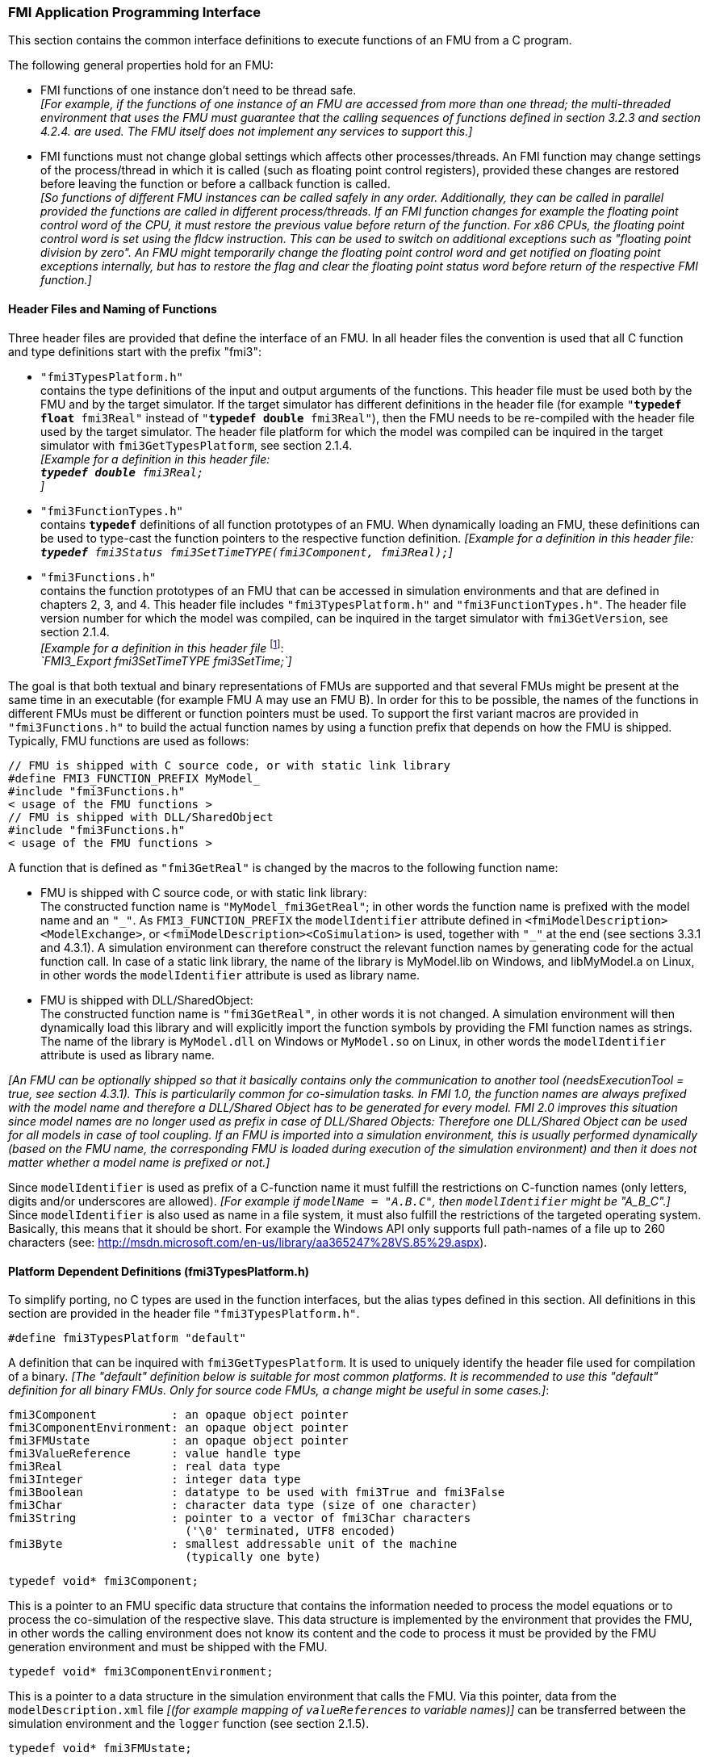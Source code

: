 === FMI Application Programming Interface

This section contains the common interface definitions to execute functions of an FMU from a C program.

The following general properties hold for an FMU:

- FMI functions of one instance don't need to be thread safe. +
_[For example, if the functions of one instance of an FMU are accessed from more than one thread;
the multi-threaded environment that uses the FMU must guarantee that the calling sequences of functions defined in section 3.2.3 and section 4.2.4. are used.
The FMU itself does not implement any services to support this.]_

- FMI functions must not change global settings which affects other processes/threads.
An FMI function may change settings of the process/thread in which it is called (such as floating point control registers),
provided these changes are restored before leaving the function or before a callback function is called. +
_[So functions of different FMU instances can be called safely in any order.
Additionally, they can be called in parallel provided the functions are called in different process/threads.
If an FMI function changes for example the floating point control word of the CPU,
it must restore the previous value before return of the function.
For x86 CPUs, the floating point control word is set using the fldcw instruction.
This can be used to switch on additional exceptions such as "floating point division by zero".
An FMU might temporarily change the floating point control word and get notified on floating point exceptions internally,
but has to restore the flag and clear the floating point status word before return of the respective FMI function.]_


==== Header Files and Naming of Functions

Three header files are provided that define the interface of an FMU.
In all header files the convention is used that all C function and type definitions start with the prefix "[underline]#fmi3#":

- `"fmi3TypesPlatform.h"` +
contains the type definitions of the input and output arguments of the functions.
This header file must
be used both by the FMU and by the target simulator.
If the target simulator has different definitions in
the header file (for example `"**typedef float** fmi3Real"` instead of `"**typedef double** fmi3Real"`),
then the [underline]#FMU# needs to be [underline]#re-compiled# with the header file used by the [underline]#target simulator#.
The header file platform for which the model was compiled can be inquired in the target simulator with
`fmi3GetTypesPlatform`,
see section 2.1.4. +
_[Example for a definition in this header file: +
 `**typedef double** fmi3Real;` +
 ]_

- `"fmi3FunctionTypes.h"` +
contains `**typedef**` definitions of all function prototypes of an FMU.
When dynamically loading an FMU,
these definitions can be used to type-cast the function pointers to the respective function definition.
_[Example for a definition in this header file: +
 `**typedef** fmi3Status fmi3SetTimeTYPE(fmi3Component, fmi3Real);`]_

- `"fmi3Functions.h"` +
contains the function prototypes of an FMU that can be accessed in simulation environments and that
are defined in chapters 2, 3, and 4.
This header file includes `"fmi3TypesPlatform.h"` and
`"fmi3FunctionTypes.h"`.
The header file version number for which the model was compiled,
can be inquired in the target simulator with `fmi3GetVersion`, see section 2.1.4. +
_[Example for a definition in this header file_ footnote:[For Microsoft and Cygwin compilers;
`FMI3_Export` is defined as `pass:[__]declspec(dllexport)` and for Gnu-Compilers `FMI3_Export` is defined as `pass:[__]attribute__ ( ( visibility("default") ) )` in order to export the name for dynamic loading.
Otherwise it is an empty definition.]: +
_`FMI3_Export fmi3SetTimeTYPE fmi3SetTime;`]_

The goal is that both textual and binary representations of FMUs are supported and that several FMUs
might be present at the same time in an executable (for example FMU A may use an FMU B).
In order for this to be possible,
the names of the functions in different FMUs must be different or function pointers must be used.
To support the first variant macros are provided in `"fmi3Functions.h"` to build the actual
function names by using a function prefix that depends on how the FMU is shipped.
Typically, FMU functions are used as follows:

[source, C]
----
// FMU is shipped with C source code, or with static link library
#define FMI3_FUNCTION_PREFIX MyModel_
#include "fmi3Functions.h"
< usage of the FMU functions >
// FMU is shipped with DLL/SharedObject
#include "fmi3Functions.h"
< usage of the FMU functions >
----

A function that is defined as `"fmi3GetReal"` is changed by the macros to the following function name:

- FMU is shipped with C source code, or with static link library: +
The constructed function name is `"MyModel_fmi3GetReal"`;
in other words the function name is prefixed with the model name and an `"pass:[_]"`.
As `FMI3_FUNCTION_PREFIX` the `modelIdentifier` attribute defined in `<fmiModelDescription><ModelExchange>`,
or `<fmiModelDescription><CoSimulation>` is used,
together with `"pass:[_]"` at the end (see sections 3.3.1 and 4.3.1).
A simulation environment can therefore construct the relevant function names by
generating code for the actual function call.
In case of a static link library, the name of the library is MyModel.lib on Windows,
and libMyModel.a on Linux, in other words the `modelIdentifier` attribute is used as library name.

- FMU is shipped with DLL/SharedObject: +
The constructed function name is `"fmi3GetReal"`, in other words it is not changed.
A simulation environment will then dynamically load this library and will explicitly import the function symbols by providing the FMI function names as strings.
The name of the library is `MyModel.dll` on Windows or `MyModel.so` on Linux,
in other words the `modelIdentifier` attribute is used as library name.

_[An FMU can be optionally shipped so that it basically contains only the communication to another tool
(needsExecutionTool = true, see section 4.3.1).
This is particularily common for co-simulation tasks.
In FMI 1.0, the function names are always prefixed with the model name and therefore a DLL/Shared
Object has to be generated for every model.
FMI 2.0 improves this situation since model names are no longer used as prefix in case of DLL/Shared Objects:
Therefore one DLL/Shared Object can be used for all models in case of tool coupling.
If an FMU is imported into a simulation environment,
this is usually performed dynamically (based on the FMU name,
the corresponding FMU is loaded during execution of
the simulation environment) and then it does not matter whether a model name is prefixed or not.]_

Since `modelIdentifier` is used as prefix of a C-function name it must fulfill the restrictions on C-function
names (only letters,
digits and/or underscores are allowed).
_[For example if `modelName = "A.B.C"`, then `modelIdentifier` might be "A_B_C".]_
Since `modelIdentifier` is also used as name in a
file system, it must also fulfill the restrictions of the targeted operating system.
Basically, this means that it should be short.
For example the Windows API only supports full path-names of a file up to 260
characters (see: http://msdn.microsoft.com/en-us/library/aa365247%28VS.85%29.aspx).


==== Platform Dependent Definitions (fmi3TypesPlatform.h)

To simplify porting, no C types are used in the function interfaces,
but the alias types defined in this section.
All definitions in this section are provided in the header file `"fmi3TypesPlatform.h"`.

`#define fmi3TypesPlatform "default"`

A definition that can be inquired with `fmi3GetTypesPlatform`.
It is used to uniquely identify the header file used for compilation of a binary.
_[The "default" definition below is suitable for most common platforms.
It is recommended to use this "default" definition for all binary FMUs.
Only for source code FMUs, a change might be useful in some cases.]_:

----
fmi3Component           : an opaque object pointer
fmi3ComponentEnvironment: an opaque object pointer
fmi3FMUstate            : an opaque object pointer
fmi3ValueReference      : value handle type
fmi3Real                : real data type
fmi3Integer             : integer data type
fmi3Boolean             : datatype to be used with fmi3True and fmi3False
fmi3Char                : character data type (size of one character)
fmi3String              : pointer to a vector of fmi3Char characters
                          ('\0' terminated, UTF8 encoded)
fmi3Byte                : smallest addressable unit of the machine
                          (typically one byte)
----

[source, C]
----
typedef void* fmi3Component;
----

This is a pointer to an FMU specific data structure that contains the information needed to
process the model equations or to process the co-simulation of the respective slave.
This data structure is implemented by the environment that provides the FMU,
in other words the calling environment does not know its content and
the code to process it must be provided by the FMU
generation environment and must be shipped with the FMU.

[source, C]
----
typedef void* fmi3ComponentEnvironment;
----

This is a pointer to a data structure in the simulation environment that calls the FMU.
Via this pointer, data from the `modelDescription.xml` file
_[(for example mapping of `valueReference`pass:[s] to variable names)]_
can be transferred between the simulation environment and the `logger` function (see section 2.1.5).

[source, C]
----
typedef void* fmi3FMUstate;
----

This is a pointer to a data structure in the FMU that saves the internal FMU state of the actual or a previous time instant.
This allows to restart a simulation from a previous FMU state (see section 2.1.8).


[source, C]
----
typedef unsigned int fmi3ValueReference;
----

This is a handle to a (base type) variable value of the model.
Handle and base type (such as `fmi3Real`) uniquely identify the value of a variable.
Variables of the same base type that have the same handle, always have identical values,
but other parts of the variable definition might be different _[(for example min/max attributes)]_.

All structured entities, like records or arrays,
are "flattened" into a set of scalar values of type `fmi3Real`, `fmi3Integer` etc.
An `fmi3ValueReference` references one such scalar.
The coding of `fmi3ValueReference` is a "secret" of the environment that generated the FMU.
The interface to the equations only provides access to variables via this handle.
Extracting concrete information about a variable is specific to the used environment that reads the Model Description File in which the value handles are defined.
If a function in the following sections is called with a wrong `fmi3ValueReference` value
_[(for example setting a constant with a `fmi3SetReal(..)` function call)]_,
then the function has to return with an error ( `fmi3Status = fmi3Error`, see section 2.1.3).

[source, C]
----
typedef double fmi3Real ; // Data type for floating point real numbers
typedef int fmi3Integer;  // Data type for signed integer numbers
typedef int fmi3Boolean;  // Data type for Boolean numbers
                          // (only two values: fmi3False, fmi3True)
typedef char fmi3Char;    // Data type for one character
typedef const fmi3Char* fmi3String; // Data type for character strings
                                    // ('\0' terminated, UTF8 encoded)
typedef char fmi3Byte;    // Data type for the smallest addressable
                          // unit, typically one byte
#define fmi3True 1
#define fmi3False 0
----

These are the basic data types used in the interfaces of the C functions.
More data types might be included in future versions of the interface.
In order to keep flexibility, especially for embedded systems or for high performance computers,
the exact data types or the word length of a number are not standardized.
Instead, the precise definition (in other words the header file `fmi3TypesPlatform.h`) is provided by the environment where the FMU shall be used.
In most cases, the definition above will be used.
If the target environment has different definitions and the FMU is distributed in binary format,
it must be newly compiled and linked with this target header file.

If an `fmi3String` variable is passed as [underline]#input# argument to a FMI function and the FMU needs to use the string later,
the FMI function must copy the string before it returns and store it in the internal FMU memory,
because there is no guarantee for the lifetime of the string after the function has returned.

If an `fmi3String` variable is passed as [underline]#output# argument from a FMI function and the string shall be used in the target environment,
the target environment must copy the whole string (not only the pointer).
The memory of this string may be deallocated by the next call to any of the FMI interface functions (the string memory might also be just a buffer, that is reused).


==== Status Returned by Functions
This section defines the `status` flag (an enumeration of type `fmi3Status` defined in file
`fmi3FunctionTypes.h` ) that is returned by all functions to indicate the success of the function call:


[source, C]
----
typedef enum { fmi3OK,
               fmi3Warning,
               fmi3Discard,
               fmi3Error,
               fmi3Fatal,
               fmi3Pending } fmi3Status;
----

Status returned by functions.
The status has the following meaning

- `fmi3OK` - all well.

- `fmi3Warning` - things are not quite right, but the computation can continue.
Function `logger` was called in the model (see below) and it is expected that
this function has shown the prepared information message to the user.

- `fmi3Discard` - this return status is only possible, if explicitly defined for the corresponding function
footnote:[Functions `fmi3SetXXX` are usually not performing calculations but just store the passed values in internal buffers.
The actual calculation is performed by `fmi3GetXXX` functions.
Still `fmi3SetXXX` functions could check whether the input arguments are in their validity range.
If not, these functions could return with `fmi3Discard`.]:
(ModelExchange: `fmi3SetReal`, `fmi3SetInteger`, `fmi3SetBoolean`, `fmi3SetString`,
`fmi3SetContinuousStates`, `fmi3GetReal`, `fmi3GetDerivatives`,
`fmi3GetContinuousStates`, `fmi3GetEventIndicators`;
CoSimulation: `fmi3SetReal`, `fmi3SetInteger`, `fmi3SetBoolean`, `fmi3SetString`, `fmi3DoStep`,
`fmi3GetXXXStatus` ): +
For "model exchange": It is recommended to perform a smaller step size and evaluate the model
equations again, for example because an iterative solver in the model did not converge or because a
function is outside of its domain (for example sqrt(<negative number>)).
If this is not possible, the simulation has to be terminated. +
For "co-simulation": `fmi3Discard` is returned also if the slave is not able to return the required
status information.
The master has to decide if the simulation run can be continued. +
In both cases, function `logger` was called in the FMU (see below) and it is expected that this
function has shown the prepared information message to the user if the FMU was called in debug
mode (`loggingOn = fmi3True`).
Otherwise, `logger` should not show a message.

- `fmi3Error` - the FMU encountered an error.
The simulation cannot be continued with this FMU instance.
If one of the functions returns `fmi3Error`,
it can be tried to restart the simulation from a formerly stored FMU state by calling `fmi3SetFMUstate`.
This can be done if the capability flag `canGetAndSetFMUstate` is true and
`fmi3GetFMUstate` was called before in non-erroneous state.
If not, the simulation cannot be continued and `fmi3FreeInstance` or `fmi3Reset` [.underline]#must# be called
afterwards.footnote:[Typically, `fmi3Error` return is for non-numerical reasons, like "disk full".
There might be cases where the environment can fix such errors (eventually with the help oft the user),
and then simulation can continue at the last consistent state defined with `fmi3SetFMUstate`.] +
Further processing is possible after this call;
especially other FMU instances are not affected.
Function `logger` was called in the FMU (see below) and it is expected that this function has shown
the prepared information message to the user.

- `fmi3Fatal` - the model computations are irreparably corrupted for all FMU instances.
_[For example, due to a run-time exception such as access violation or integer division by zero during the execution of an fmi function]_.
Function `logger` was called in the FMU (see below) and it is expected that this
function has shown the prepared information message to the user.
It is not possible to call any other function for any of the FMU instances.

- `fmi3Pending` - is returned only from the co-simulation interface,
if the slave executes the function in an asynchronous way.
That means the slave starts to compute but returns immediately.
The master has to call `fmi3GetStatus(..., fmi3DoStepStatus)` to determine,
if the slave has finished the computation.
Can be returned only by `fmi3DoStep` and by `fmi3GetStatus` (see section 4.2.3).


==== Inquire Platform and Version Number of Header Files

This section documents functions to inquire information about the header files used to compile its functions.

[source, C]
----
const char* fmi3GetTypesPlatform(void);
----

Returns the string to uniquely identify the `"fmi3TypesPlatform.h"`
header file used for compilation of the functions of the FMU.
The function returns a pointer to a static string specified by `"fmi3TypesPlatform"`
defined in this header file.
The standard header file, as documented in this specification,
has `fmi3TypesPlatform` set to `"default"` (so this function usually returns `"default"`).

[source, C]
----
const char* fmi3GetVersion(void);
----

Returns the version of the `"fmi3Functions.h"` header file which was used to compile the functions of the FMU.
The function returns `"fmi3Version"` which is defined in this header file.
The standard header file as documented in this specification has version `"3.0"` (so this function usually returns `"3.0"`).


==== Creation, Destruction and Logging of FMU Instances

This section documents functions that deal with instantiation, destruction and logging of FMUs.

[source, C]
----
fmi3Component fmi3Instantiate(fmi3String  instanceName,
                              fmi3Type    fmuType,
                              fmi3String fmuGUID,
                              fmi3String fmuResourceLocation,
                              const fmi3CallbackFunctions* functions,
                              fmi3Boolean visible,
                              fmi3Boolean loggingOn);
----

[source, C]
----
typedef enum {fmi3ModelExchange,
              fmi3CoSimulation
             }fmi3Type;
----

The function returns a new instance of an FMU.
If a null pointer is returned, then instantiation failed.
In that case, `"functions->logger"` was called with detailed information about the reason.
An FMU can be instantiated many times (provided capability flag `canBeInstantiatedOnlyOncePerProcess = false`).

This function must be called successfully, before any of the following functions can be called.
For co-simulation, this function call has to perform all actions of a slave which are necessary
before a simulation run starts (for example loading the model file, compilation...).

Argument `instanceName` is a unique identifier for the FMU instance.
It is used to name the instance,
for example in error or information messages generated by one of the `fmi3XXX` functions.
It is not allowed to provide a null pointer and this string must be non-empty
(in other words must have at least one character that is no white space).
_[If only one FMU is simulated, as instanceName attribute `modelName` or
`<ModelExchange/CoSimulation modelIdentifier="..">` from the XML schema `fmiModelDescription` might be used.]_

Argument `fmuType` defines the type of the FMU:

- = `fmi3ModelExchange`: FMU with initialization and events;
between events simulation of continuous systems is performed with
external integrators from the environment (see section 3).
- = `fmi3CoSimulation`: Black box interface for co-simulation (see section 4).

Argument `fmuGUID` is used to check that the `modelDescription.xml` file
(see section 2.3) is compatible with the C code of the FMU.
It is a vendor specific globally unique identifier of the XML file
(for example it is a "fingerprint" of the relevant information stored in the XML file).
It is stored in the XML file as attribute "guid" (see section 2.2.1)
and has to be passed to the `fmi3Instantiate` function via argument `fmuGUID`.
It must be identical to the one stored inside the `fmi3Instantiate` function.
Otherwise the C code and the XML file of the FMU are not consistent to each other.
This argument cannot be null.

Argument `fmuResourceLocation` is an URI according to the
http://datatracker.ietf.org/doc/rfc3986/[IETF RFC3986] syntax to indicate the location
to the `"resources"` directory of the unzipped FMU archive.
The following schemes must be understood by the FMU:

- Mandatory: `file` with absolute path (either including or omitting the authority component)
- Optional: `http`, `https`, `ftp`
- Reserved: `fmi3` for FMI for PLM.

_[Example: An FMU is unzipped in directory "C:\temp\MyFMU", then fmuResourceLocation = "file:///C:/temp/MyFMU/resources" or "file:/C:/temp/MyFMU/resources".
Function `fmi3Instantiate` is then able to read all needed resources from this directory,
for example maps or tables used by the FMU.]_

Argument `functions` provides callback functions to be used from the FMU functions to utilize resources from the environment (see type `fmi3CallbackFunctions` below).

Argument `visible = fmi3False` defines that the interaction with the user should be reduced to a minimum
(no application window, no plotting, no animation, etc.),
in other words the FMU is executed in batch mode.
If `visible = fmi3True`,
the FMU is executed in interactive mode and the FMU might require to explicitly acknowledge start of
simulation / instantiation / initialization (acknowledgment is non-blocking).

If `loggingOn = fmi3True`, debug logging is enabled. +
If `loggingOn = fmi3False`, debug logging is disabled.

_[The FMU enable/disables `LogCategories` which are useful for debugging according to this argument.
Which `LogCategories` the FMU sets is unspecified.]_

[source, C]
----
typedef struct {
     void  (*logger)(fmi3ComponentEnvironment componentEnvironment,
                          fmi3String instanceName,
                          fmi3Status status,
                          fmi3String category,
                          fmi3String message, ...);
     void* (*allocateMemory)(size_t nobj, size_t size);
     void  (*freeMemory)    (void* obj);
     void (*stepFinished)   (fmi3ComponentEnvironment componentEnvironment,
                             fmi3Status status);
     fmi3ComponentEnvironment componentEnvironment;
} fmi3CallbackFunctions;
----

The struct contains pointers to functions provided by the environment to be used by the FMU.
It is not allowed to change these functions between `fmi3Instantiate(..)` and `fmi3Terminate(..)` calls.
Additionally,
a pointer to the environment is provided (componentEnvironment) that needs to be passed to the `logger` function,
in order that the `logger` function can utilize data from the environment,
such as mapping a `valueReference` to a string.
In the unlikely case that `fmi3Component` is also needed in the `logger`,
it has to be passed via argument `componentEnvironment`.
Argument `componentEnvironment` may be a null pointer.

The `componentEnvironment` pointer is also passed to the `stepFinished(..)` function in order
that the environment can provide an efficient way to identify the slave that called `stepFinished(..)`.

In the default `fmi3FunctionTypes.h` file,
typedefs for the function definitions are present to simplify the usage.
This is non-normative.
The functions have the following meaning:

Function *logger*:
Pointer to a function that is called in the FMU, usually if a `fmi3XXX` function does not behave as desired.
If `logger` is called with `"status = fmi3OK"`, then the message is a pure information message.
`"instanceName"` is the instance name of the model that calls this function.
`category` is the category of the message.
The meaning of `category` is defined by the modeling environment that generated the FMU.
Depending on this modeling environment, none,
some or all allowed values of `category` for this FMU are defined in the
`modelDescription.xml` file via element `"<fmiModelDescription><LogCategories>"`, see section 2.2.4.
Only messages are provided by function `logger` that have a category according to
a call to `fmi3SetDebugLogging` (see below).
Argument `"message"` is provided in the same way and with the same format control as in
function `"printf"` from the C standard library.
_[Typically, this function prints the message and stores it optionally in a log file.]_

All string-valued arguments passed by the FMU to the `logger` may be deallocated
by the FMU directly after function `logger` returns.
The environment must therefore create copies of these strings if it needs to access these strings later. +
The `logger` function will append a line break to each message when writing messages
after each other to a terminal or a file (the messages may also be shown in other ways,
for example as separate text-boxes in a GUI).
The caller may include line-breaks (using "\n") within the message,
but should avoid trailing line breaks. +
Variables are referenced in a message with `\#<Type><ValueReference>#` where <Type> is "r" for `fmi3Real`,
"i" for `fmi3Integer`, "b" for `fmi3Boolean` and "s" for `fmi3String`.
If character `pass:[#]` shall be included in the message,
it has to be prefixed with `pass:[#]`, so `"#"` is an escape character.
_[Example:_


_A message of the form "\#r1365#" must be larger than zero (used in IO channel ##4)"_ +
_might be changed by the `logger` function to_ +
_`"body.m must be larger than zero (used in IO channel #4)"`_ +
_if `"body.m"` is the name of the `fmi3Real` variable with `fmi3ValueReference = 1365`.]_

Function *allocateMemory*: +
Pointer to a function that is called in the FMU if memory needs to be allocated.
If attribute `"canNotUseMemoryManagementFunctions = true"` in `<fmiModelDescription><ModelExchange / CoSimulation>`,
then function `allocateMemory` is not used in the FMU and a void pointer can be provided.
If this attribute has a value of `"false"` (which is the default),
the FMU must not use `malloc`, `calloc` or other memory allocation functions.
One reason is that these functions might not be available for embedded systems on the target machine.
Another reason is that the environment may have optimized or specialized memory allocation functions.
`allocateMemory` returns a pointer to space for a vector of `nobj` objects,
each of size `"size"` or `NULL`, if the request cannot be satisfied.
The space is initialized to zero bytes _[(a simple implementation is to use `calloc` from the C standard library)]_.

Function *freeMemory*: +
Pointer to a function that must be called in the FMU if memory is freed that has been allocated with `allocateMemory`.
If a null pointer is provided as input argument `obj`,
the function shall perform no action _[(a simple implementation is to use free from the C standard library;
in ANSI C89 and C99, the null pointer handling is identical as defined here)]_.
If attribute `"canNotUseMemoryManagementFunctions = true"` in `<fmiModelDescription><ModelExchange / CoSimulation>`,
then function `freeMemory` is not used in the FMU and a null pointer can be provided.

Function *stepFinished*: +
Optional call back function to signal if the computation of a communication step of a co- simulation slave is finished.
A null pointer can be provided.
In this case the master must use `fmi3GetStatus(..)` to query the status of `fmi3DoStep`.
If a pointer to a function is provided, it must be called by the FMU after a completed communication step.

[source, C]
----
void fmi3FreeInstance(fmi3Component c);
----

Disposes the given instance, unloads the loaded model,
and frees all the allocated memory and other resources that have been allocated by the functions of the FMU interface.
If a null pointer is provided for `"c"`, the function call is ignored (does not have an effect).


[source, C]
----
fmi3Status fmi3SetDebugLogging(fmi3Component c, fmi3Boolean loggingOn,
                               size_t nCategories,
                               const fmi3String categories[]);
----

If `loggingOn=fmi3True`, debug logging is enabled, otherwise it is switched off.
If `loggingOn=fmi3True` and `nCategories > 0`,
then only debug messages according to the `categories` argument shall be printed via the `logger` function.
Vector `categories` has `nCategories` elements.
The allowed values of `category` are defined by the modeling environment that generated the FMU.
Depending on the generating modeling environment, none,
some or all allowed values for `categories` for this FMU are defined in the `modelDescription.xml`
file via element `fmiModelDescription.LogCategories`, see section 2.2.4.



==== Initialization, Termination, and Resetting an FMU

This section documents functions that deal with initialization, termination, and resetting of an FMU.

[source, C]
----
fmi3Status fmi3SetupExperiment(fmi3Component c,
                               fmi3Boolean   toleranceDefined,
                               fmi3Real      tolerance,
                               fmi3Real      startTime,
                               fmi3Boolean   stopTimeDefined,
                               fmi3Real      stopTime);
----

Informs the FMU to setup the experiment.
This function can be called after `fmi3Instantiate` and before `fmi3EnterInitializationMode` is called.
Arguments `toleranceDefined` and `tolerance` depend on the FMU type:

[role=second-indented]
*fmuType = fmi3ModelExchange*: +
If `"toleranceDefined = fmi3True"` then the model is called with a numerical integration scheme where the
step size is controlled by using `"tolerance"` for error estimation (usually as relative tolerance).
In such a case all numerical algorithms used inside the model (for example to solve non-linear algebraic
equations) should also operate with an error estimation of an appropriate smaller relative tolerance.

[role=second-indented]
*fmuType = fmi3CoSimulation*: +
If `"toleranceDefined = fmi3True"` then the communication interval of the slave is controlled by error estimation.
In case the slave utilizes a numerical integrator with variable step size and error estimation,
it is suggested to use `"tolerance"` for the error estimation of the internal integrator
(usually as relative tolerance). +
An FMU for Co-Simulation might ignore this argument.

The arguments `startTime` and `stopTime` can be used to check whether the model is valid within
the given boundaries or to allocate memory which is necessary for storing results.
Argument `startTime` is the fixed initial value of the independent variable
footnote:[The variable that is defined with `causality = "independent"` in the `fmiModelDescription.xml` file.]
value _[if the independent variable is `"time"`, `startTime` is the starting time of initializaton]_.
If `stopTimeDefined = fmi3True`,
then `stopTime` is the defined final value of the independent variable [if the independent variable is `"time"`,
`stopTime` is the stop time of the simulation] and if the environment tries to compute past `stopTime` the FMU
has to return `fmi3Status = fmi3Error`.
 If `stopTimeDefined = fmi3False`,
 then no final value of the independent variable is defined and argument `stopTime` is meaningless.


[source, C]
----
fmi3Status fmi3EnterInitializationMode(fmi3Component c);
----

Informs the FMU to enter Initialization Mode.
Before calling this function,
all variables with attribute `<ScalarVariable initial = "exact"` or `"approx">` can be set with
the `fmi3SetXXX` functions (the `ScalarVariable` attributes are defined in the Model Description File,
see section 2.2.7).
Setting other variables is not allowed.
Furthermore, `fmi3SetupExperiment` must be called at least once before calling `fmi3EnterInitializationMode`,
in order that `startTime` is defined.

[source, C]
----
fmi3Status fmi3ExitInitializationMode(fmi3Component c);
----

Informs the FMU to exit Initialization Mode.
For `fmuType = fmi3ModelExchange`,
this function switches off all initialization equations and the FMU enters implicitely Event Mode,
that is all continuous-time and active discrete- time equations are available.

[source, C]
----
fmi3Status fmi3Terminate(fmi3Component c);
----

Informs the FMU that the simulation run is terminated.
After calling this function,
the final values of all variables can be inquired with the `fmi3GetXXX(..)` functions.
It is not allowed to call this function after one of the functions returned with a status flag of `fmi3Error` or `fmi3Fatal`.

[source, C]
----
fmi3Status fmi3Reset(fmi3Component c);
----

Is called by the environment to reset the FMU after a simulation run.
The FMU goes into the same state as if `fmi3Instantiate` would have been called.
All variables have their default values.
Before starting a new run, `fmi3SetupExperiment` and `fmi3EnterInitializationMode` have to be called.

==== Getting and Setting Variable Values

All variable values of an FMU are identified with a variable handle called "value reference".
The handle is defined in the `modelDescription.xml` file (as attribute `valueReference` in element `ScalarVariable`).
Element `valueReference` might not be unique for all variables.
If two or more variables of the same base data type (such as `fmi3Real`) have the same `valueReference`,
then they have identical values but other parts of the variable definition might be different
_[(for example min/max attributes)]_.

The actual values of the variables that are defined in the `modelDescription.xml`
file can be inquired after calling `fmi3EnterInitializationMode` with the following functions:

[source, C]
----
fmi3Status fmi3GetReal   (fmi3Component c, const fmi3ValueReference vr[],
                          size_t nvr, fmi3Real value[]);
fmi3Status fmi3GetInteger(fmi3Component c, const fmi3ValueReference vr[],
                          size_t nvr, fmi3Integer value[]);
fmi3Status fmi3GetBoolean(fmi3Component c, const fmi3ValueReference vr[],
                          size_t nvr, fmi3Boolean value[]);
fmi3Status fmi3GetString (fmi3Component c, const fmi3ValueReference vr[],
                          size_t nvr, fmi3String value[]);
----

[role=indented2]
Get actual values of variables by providing their variable references.
_[These functions are especially used to get the actual values of output variables if a model is connected with other models.
Since state derivatives are also `ScalarVariable`pass:[s],
it is possible to get the value of a state derivative.
This is useful when connecting FMUs together.
Furthermore, the actual value of every variable defined in the `modelDescription.xml` file
can be determined at the actually defined time instant (see section 2.2.7).]_

[role=indented2]
- Argument `"vr"` is a vector of `"nvr"` value handles that define the variables that shall be inquired.
- Argument `"value"` is a vector with the actual values of these variables.
- The strings returned by `fmi3GetString` must be copied in the target environment,
because the allocated memory for these strings might be deallocated by the next call to
any of the fmi3 interface functions or it might be an internal string buffer that is reused.
- For ModelExchange: `fmi3Status = fmi3Discard` is possible for `fmi3GetReal` only,
but not for `fmi3GetInteger`, `fmi3GetBoolean`, `fmi3GetString`,
because these are discrete-time variables and their values can only change at
an event instant where `fmi3Discard` does not make sense.

It is also possible to [underline]#set# the values of [underline]#certain# variables at particular instants in time using the following functions:

[source, C]
----
fmi3Status fmi3SetReal   (fmi3Component c, const fmi3ValueReference vr[],
                          size_t nvr, const fmi3Real value[]);
fmi3Status fmi3SetInteger(fmi3Component c, const fmi3ValueReference vr[],
                          size_t nvr, const fmi3Integer value[]);
fmi3Status fmi3SetBoolean(fmi3Component c, const fmi3ValueReference vr[],
                          size_t nvr, const fmi3Boolean value[]);
fmi3Status fmi3SetString (fmi3Component c, const fmi3ValueReference vr[],
                          size_t nvr, const fmi3String value[]);
----

[role=indented2]
Set parameters, inputs, start values and re-initialize caching of variables that depend on these variables
(see section 2.2.7 for the exact rules on which type of variables `fmi3SetXXX` can be called,
as well as section 3.2.3 in case of ModelExchange and section 4.2.4 in case of CoSimulation).

[role=indented2]
- Argument `"vr"` is a vector of `"nvr"` value handles that define the variables that shall be set.
- Argument `"value"` is a vector with the actual values of these variables.
- All strings passed as arguments to `fmi3SetString` must be copied inside this function,
because there is no guarantee of the lifetime of strings, when this function returns.
- Note, `fmi3Status = fmi3Discard` is possible for the `fmi3SetXXX` functions.

For co-simulation FMUs,
additional functions are defined in section 4.2.1 to set and inquire derivatives of variables with respect
to time in order to allow interpolation.

[#GetSetCompleteFMUState]
==== Getting and Setting the Complete FMU State

The FMU has an internal state consisting of all values that are needed to continue a simulation.
This internal state consists especially of the values of the continuous-time states, iteration variables,
parameter values, input values, delay buffers, file identifiers and FMU internal status information.
With the functions of this section,
the internal FMU state can be copied and the pointer to this copy is returned to the environment.
The FMU state copy can be set as actual FMU state, in order to continue the simulation from it.

_[Examples, for using this feature:_

_For variable step-size control of co-simulation master algorithms (get the FMU state for every accepted
communication step;
if the follow-up step is not accepted, restart co-simulation from this FMU state)._

_For nonlinear Kalman filters (get the FMU state just before initialization;
in every sample period, set new continuous states from the Kalman filter algorithm based on measured values;
integrate to the next sample instant and inquire the predicted continuous states that are used
in the Kalman filter algorithm as basis to set new continuous states)._

_For nonlinear model predictive control (get the FMU state just before initialization;
in every sample period, set new continuous states from an observer,
initialize and get the FMU state after initialization.
From this state, perform many simulations that are restarted after the initialization with new input signals proposed by the optimizer).]_

Furthermore, the FMU state can be serialized and copied in a byte vector:
_[This can be, for example used to perform an expensive steady-state initialization,
copy the received FMU state in a byte vector and store this vector on file.
Whenever needed, the byte vector can be loaded from file,
can be deserialized and the simulation is restarted from this FMU state,
in other words from the steady-state initialization.]_

[source, C]
----
fmi3Status fmi3GetFMUstate (fmi3Component c, fmi3FMUstate* FMUstate);
fmi3Status fmi3SetFMUstate (fmi3Component c, fmi3FMUstate  FMUstate);
fmi3Status fmi3FreeFMUstate(fmi3Component c, fmi3FMUstate* FMUstate);
----

`fmi3GetFMUstate` makes a copy of the internal FMU state and returns a pointer to this copy (`FMUstate`).
If on entry `*FMUstate == NULL`, a new allocation is required.
If `*FMUstate != NULL`, then `*FMUstate` points to a previously returned `FMUstate` that has not been modified since.
In particular, `fmi3FreeFMUstate` had not been called with this `FMUstate` as an argument.
_[Function `fmi3GetFMUstate` typically reuses the memory of this `FMUstate`
in this case and returns the same pointer to it, but with the actual `FMUstate`.]_

`fmi3SetFMUstate` copies the content of the previously copied `FMUstate` back and uses it as actual new FMU state.
The `FMUstate` copy does still exist.

`fmi3FreeFMUstate` frees all memory and other resources allocated with the `fmi3GetFMUstate` call for this `FMUstate`.
The input argument to this function is the `FMUstate` to be freed.
If a null pointer is provided, the call is ignored.
The function returns a null pointer in argument `FMUstate`.

These functions are only supported by the FMU,
if the optional capability flag `canGetAndSetFMUstate` in `<fmiModelDescription> <ModelExchange / CoSimulation> `
in the XML file is explicitly set to `true` (see sections 3.3.1 and 4.3.1).

[source, C]
----
mi2Status fmi3SerializedFMUstateSize(fmi3Component c, fmi3FMUstate FMUstate,
                                     size_t *size);
fmi3Status fmi3SerializeFMUstate    (fmi3Component c, fmi3FMUstate FMUstate,
                                     fmi3Byte serializedState[], size_t size);
fmi3Status fmi3DeSerializeFMUstate  (fmi3Component c,
                                     const fmi3Byte serializedState[],
                                     size_t size, fmi3FMUstate* FMUstate);
----

`fmi3SerializedFMUstateSize` returns the `size` of the byte vector,
in order that `FMUstate` can be stored in it.
With this information, the environment has to allocate an `fmi3Byte` vector of the required length `size`.

`fmi3SerializeFMUstate` serializes the data which is referenced by pointer `FMUstate` and copies this
data in to the byte vector `serializedState` of length `size`, that must be provided by the environment.

`fmi3DeSerializeFMUstate` deserializes the byte vector `serializedState` of length `size`,
constructs a copy of the FMU state and returns `FMUstate`, the pointer to this copy.
_[The simulation is restarted at this state, when calling `fmi3SetFMUState` with `FMUstate`.]_

These functions are only supported by the FMU,
if the optional capability flags `canGetAndSetFMUstate` and `canSerializeFMUstate` in
`<fmiModelDescription><ModelExchange / CoSimulation>` in the XML file are explicitly set to `true` (see sections 3.3.1 and 4.3.1).

==== Getting Partial Derivatives

It is optionally possible to provide evaluation of partial derivatives for an FMU.
For Model Exchange, this means computing the partial derivatives at a particular time instant.
For Co-Simulation, this means to compute the partial derivatives at a particular communication point.
One function is provided to compute directional derivatives.
This function can be used to construct the desired partial derivative matrices.

[source, C]
----
fmi3Status fmi3GetDirectionalDerivative(fmi3Component c,
                      const fmi3ValueReference vUnknown_ref[], size_t nUnknown,
                      const fmi3ValueReference vKnown_ref[] , size_t nKnown,
                      const fmi3Real dvKnown[],
                            fmi3Real dvUnknown[])
----

[role=indented2]
This function computes the directional derivatives of an FMU.
An FMU has different Modes and in every Mode an FMU might be described by different equations and different unknowns.
The precise definitions are given in the mathematical descriptions of Model Exchange (section 3.1) and Co-Simulation (section 4.1).
In every Mode, the general form of the FMU equations are:

[latexmath]
++++
\mathbf{v}_{unknown} = \mathbf{h}(\mathbf{v}_{known}, \mathbf{v}_{rest})
++++

where

* latexmath:[\color{blue}{\mathbf{v}_{unknown}}] is the vector of unknown Real variables computed in the actual Mode:

** _Initialization Mode_: The exposed unknowns listed under `<ModelStructure><InitialUnknowns>` that have type Real.

** _Continuous-Time Mode (ModelExchange)_: The continuous-time outputs and state derivatives
(= the variables listed under `<ModelStructure><Outputs>` with type Real and `variability = "continuous"` and
the variables listed as state derivatives under `<ModelStructure><Derivatives>`).

** _Event Mode (ModelExchange)_: The same variables as in the Continuous-Time Mode and additionally variables
under `<ModelStructure><Outputs>` with type Real and `variability = "discrete"`.

** _Step Mode (CoSimulation)_: The variables listed under `<ModelStructure><Outputs>` with type Real
and `variability = "continuous"` or `"discrete"`.
If `<ModelStructure><Derivatives>` is present, also the variables listed here as state derivatives.

* latexmath:[\color{blue}{\mathbf{v}_{known}}] is the vector of Real input variables of function *h*
that changes its value in the actual Mode.
Details are described in the description of element `dependencies` in section 2.2.8.
_[For example continuous-time inputs in Continuous-Time Mode.
If a variable with `causality = "independent"` is explicitly defined under `ScalarVariable`pass:[s],
a directional derivative with respect to this variable can be computed.
If such a variable is not defined,
the directional derivative with respect to the independent variable cannot be calculated]._

* latexmath:[\color{blue}{\mathbf{v}_{rest}}] is the set of input variables of function *h*
that either changes its value in the actual Mode but are non-Real variables,
or do not change their values in this Mode,
but change their values in other Modes _[for example discrete-time inputs in Continuous-Time Mode]_.

If the capability attribute `"providesDirectionalDerivative"` is `true`,
`fmi3GetDirectionalDerivative` computes a linear combination of the partial derivatives of *h* with
respect to the selected input variables latexmath:[\color{blue}{\mathbf{v}_{known}}]:

[latexmath]
++++
\Delta \mathbf{v}_{unknown} = \frac{\delta \mathbf{h}}{\delta \mathbf{v}_{known}}\mathbf{v}_{known}
++++

Accordingly, it computes the directional derivative vector
latexmath:[\color{blue}{\Delta \mathbf{v}_{unknown}}] (`dvUnknown`) from the seed vector
latexmath:[\color{blue}{\Delta \mathbf{v}_{known}}] (`dvKnown`)

_[The variable relationships are different in different modes.
For example, during Continuous-Time Mode,
a continuous-time output y does not depend on discrete-time inputs (because they are held constant between events).
However, at Event Mode, y depends on discrete-time inputs.]_ +
_The function may compute the directional derivatives by numerical differentiation taking
into account the sparseness of the equation system, or (preferred) by analytic derivatives._

_Example:_ +
_Assume an FMU has the output equations_

[latexmath]
++++
\begin{bmatrix}
y_1
\\
y_2
\end{bmatrix}
=
\begin{bmatrix}
g_1(x, u_1, u_3, u_4)
\\
g_2(x, u_1)
\end{bmatrix}
++++

_and this FMU is connected, so that latexmath:[\color{blue}{y_1, u_1, u_3}] appear in an algebraic loop.
Then the nonlinear solver needs a Jacobian and this Jacobian can be computed (without numerical differentiation)
provided the partial derivative of latexmath:[\color{blue}{y_1}] with respect to
latexmath:[\color{blue}{u_1}] and latexmath:[\color{blue}{u_3}] is available.
Depending on the environment where the FMUs are connected, these derivatives can be provided_

(a) _with one wrapper function around function fmi3GetDirectionalDerivative to compute the directional
derivatives with respect to these two variables (in other words latexmath:[\color{blue}{v_{unknown} = y_1}],
latexmath:[\color{blue}{v_{known} = \left \{ u_1, u_3 \right \}}] and then the environment calls
this wrapper function with latexmath:[\color{blue}{\Delta v_{known} = \left \{ 1, 0 \right \}}]
to compute the partial derivative with respect to
latexmath:[\color{blue}{u_1}] and latexmath:[\color{blue}{\Delta v_{known} = \left \{ 0, 1 \right \}}]
to compute the partial derivative with respect to latexmath:[\color{blue}{u_3}], or_

(b) _with two direct function calls of fmi3GetDirectionalDerivative
(in other words latexmath:[\color{blue}{v_{unknown} = y_1, v_{known} = u_1, \Delta v_{known} = 1}];
and latexmath:[\color{blue}{v_{unknown} = y_1, v_{known} = u_3, \Delta v_{known} = 1}])._

_A direct implementation of this function with analytic derivatives provides:_

(a) _The directional derivative for all input variables;
so in the above example: latexmath:[\color{blue}{\Delta y_1 = \frac{\delta g_1}{\delta x} \cdot \Delta x + \frac{\delta g_1}{\delta u_1} \cdot \Delta u_1 + \frac{\delta g_1}{\delta u_3} \cdot \Delta u_3 + \frac{\delta g_1}{\delta u_4} \cdot \Delta u_4}]_

(b) _Initializes all seed-values to zero;
so in the above example: latexmath:[\color{blue}{\Delta x = \Delta u_1 = \Delta u_3 = \Delta u_4 = 0}]_

(c) _Computes the directional derivative with the seed-values provided in the function arguments;
so in the above example: latexmath:[\color{blue}{\Delta v_{unknown} = \Delta y_1 (\Delta x = 0, \Delta u_1 = 1, \Delta u_3 = 1, \Delta u_4 = 0)}]]_

_[Note, function fmi3GetDirectionalDerivative can be utilized for the following purposes:_

- _Numerical integrators of stiff methods need matrix latexmath:[\color{blue}{\frac{\delta \mathbf{f}}{\delta \mathbf{x}}}]._

- _If the FMU is connected with other FMUs,
the partial derivatives of the state derivatives and outputs with respect to the continuous
states and the inputs are needed in order to compute the Jacobian for the system of the connected FMUs._

- _If the FMU shall be linearized, the same derivatives as in the previous item are needed._

- _If the FMU is used as the model for an extended Kalman filter,
latexmath:[\color{blue}{\frac{\delta \mathbf{f}}{\delta \mathbf{x}}}] and
latexmath:[\color{blue}{\frac{\delta \mathbf{g}}{\delta \mathbf{x}}}] are needed._

_If a dense matrix shall be computed,
the columns of the matrix can be easily constructed by successive calls of fmi3GetDirectionalDerivative.
For example, constructing the system Jacobian
latexmath:[\color{blue}{\mathbf{A} = \frac{\delta \mathbf{f}}{\delta \mathbf{x}}}]
as dense matrix can be performed in the following way (in pseudo-code notation):_

[source, C]
----
m = M_fmi3Instantiate("m", ...)  // "m" is the instance name
                                 // "M_" is the MODEL_IDENTIFIER
// from XML file
nx     = ...   // number of states
x_ref [..] = ...   // vector of value references of cont.-time states
xd_ref[..] = ...   // vector of value references of state derivatives
...
// If required at this step, compute the Jacobian as dense matrix
   // Set time, states and inputs
   M_fmi3SetTime(m, time)
   M_fmi3SetContinuousStates(m, x, nx)
   M_fmi3SetReal/Integer/Boolean/String(m, ...)
   // Construct the Jacobian elements J[:,:] columnwise
for i in 1:nx loop
  M_fmi3GetDirectionalDerivative(m, x_ref[i], 1, xd_ref, nx, 1.0, ci);
  J[:,i] = ci;    // ci is an auxiliary vector of nx elements
                  // (it holds the i-th column of the Jacobian)
end for;
----

_If the sparsity of a matrix shall be taken into account,
then the matrix can be constructed in the following way:_

. _The incidence information of the matrix (whether an element is zero or not zero)
is extracted from the xml file from element <ModelStructure>._

. _A so called graph coloring algorithm is employed to determine the columns
of the matrix that can be computed by one call of fmi3GetDirectionalDerivative.
Efficient graph coloring algorithms are freely available,
such as library ColPack (http://www.cscapes.org/coloringpage/) written in C/C++ (LGPL),
or the routines by Coleman, Garbow, Moré: "Software for estimating sparse Jacobian matrices",
ACM Transactions on Mathematical Software - TOMS ,
vol. 10, no. 3, pp. 346-347, 1984. See e.g. http://www.netlib.org/toms/618._

. _For the columns determined in (2), one call to fmi3DirectionalDerivative is made.
After each such call,
the elements of the resulting directional derivative vector are copied into
their correct locations of the partial derivative matrix._

_More details and implementational notes are available from (Akesson et.al. 2012).]_
